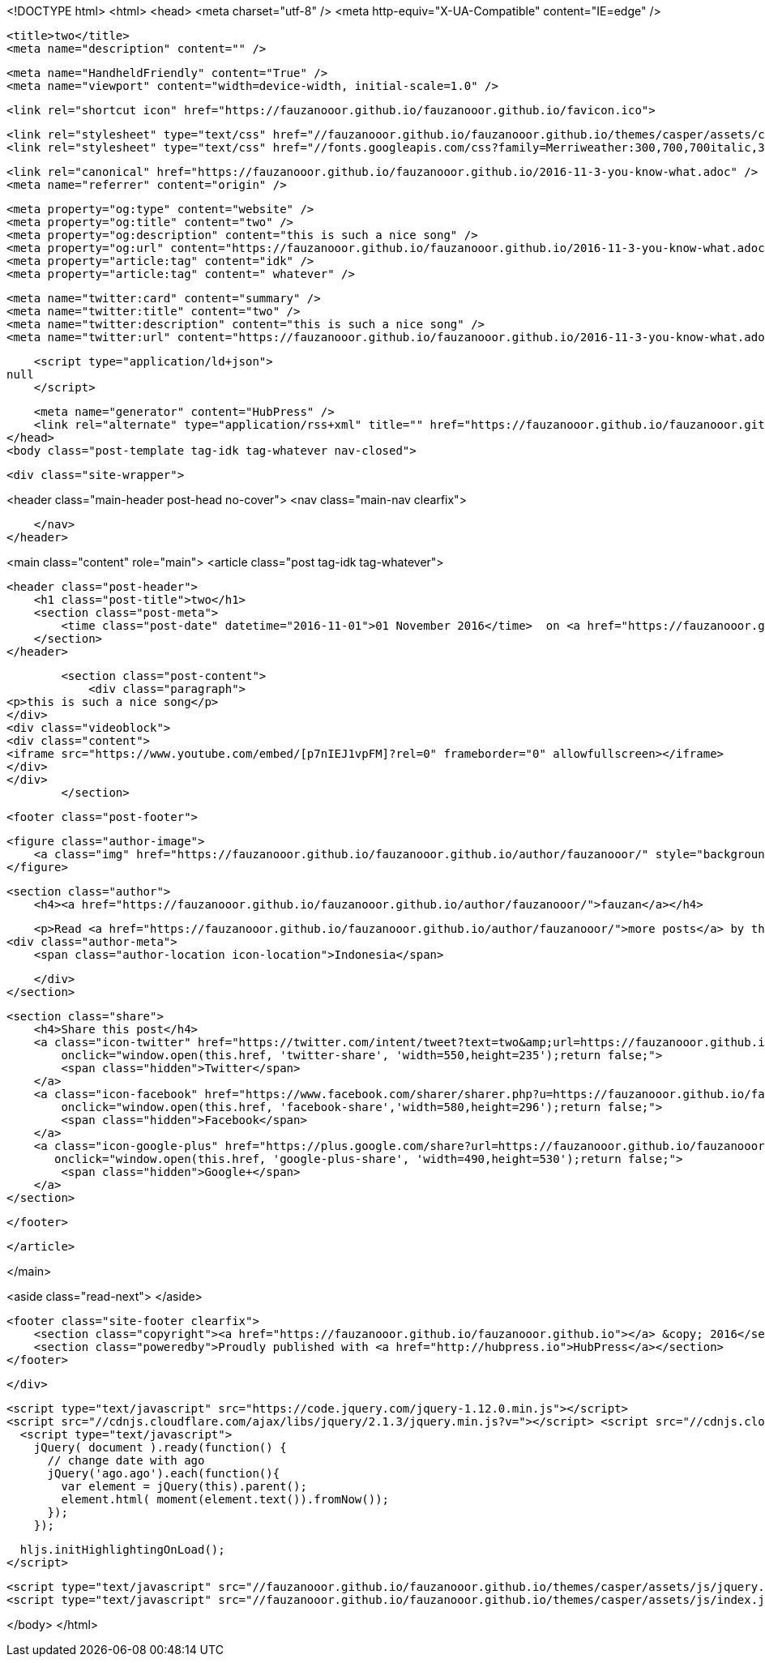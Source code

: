 <!DOCTYPE html>
<html>
<head>
    <meta charset="utf-8" />
    <meta http-equiv="X-UA-Compatible" content="IE=edge" />

    <title>two</title>
    <meta name="description" content="" />

    <meta name="HandheldFriendly" content="True" />
    <meta name="viewport" content="width=device-width, initial-scale=1.0" />

    <link rel="shortcut icon" href="https://fauzanooor.github.io/fauzanooor.github.io/favicon.ico">

    <link rel="stylesheet" type="text/css" href="//fauzanooor.github.io/fauzanooor.github.io/themes/casper/assets/css/screen.css?v=1480702793451" />
    <link rel="stylesheet" type="text/css" href="//fonts.googleapis.com/css?family=Merriweather:300,700,700italic,300italic|Open+Sans:700,400" />

    <link rel="canonical" href="https://fauzanooor.github.io/fauzanooor.github.io/2016-11-3-you-know-what.adoc" />
    <meta name="referrer" content="origin" />
    
    <meta property="og:type" content="website" />
    <meta property="og:title" content="two" />
    <meta property="og:description" content="this is such a nice song" />
    <meta property="og:url" content="https://fauzanooor.github.io/fauzanooor.github.io/2016-11-3-you-know-what.adoc" />
    <meta property="article:tag" content="idk" />
    <meta property="article:tag" content=" whatever" />
    
    <meta name="twitter:card" content="summary" />
    <meta name="twitter:title" content="two" />
    <meta name="twitter:description" content="this is such a nice song" />
    <meta name="twitter:url" content="https://fauzanooor.github.io/fauzanooor.github.io/2016-11-3-you-know-what.adoc" />
    
    <script type="application/ld+json">
null
    </script>

    <meta name="generator" content="HubPress" />
    <link rel="alternate" type="application/rss+xml" title="" href="https://fauzanooor.github.io/fauzanooor.github.io/rss/" />
</head>
<body class="post-template tag-idk tag-whatever nav-closed">

    

    <div class="site-wrapper">

        


<header class="main-header post-head no-cover">
    <nav class="main-nav  clearfix">
        
    </nav>
</header>

<main class="content" role="main">
    <article class="post tag-idk tag-whatever">

        <header class="post-header">
            <h1 class="post-title">two</h1>
            <section class="post-meta">
                <time class="post-date" datetime="2016-11-01">01 November 2016</time>  on <a href="https://fauzanooor.github.io/fauzanooor.github.io/tag/idk/">idk</a>, <a href="https://fauzanooor.github.io/fauzanooor.github.io/tag/whatever/"> whatever</a>
            </section>
        </header>

        <section class="post-content">
            <div class="paragraph">
<p>this is such a nice song</p>
</div>
<div class="videoblock">
<div class="content">
<iframe src="https://www.youtube.com/embed/[p7nIEJ1vpFM]?rel=0" frameborder="0" allowfullscreen></iframe>
</div>
</div>
        </section>

        <footer class="post-footer">


            <figure class="author-image">
                <a class="img" href="https://fauzanooor.github.io/fauzanooor.github.io/author/fauzanooor/" style="background-image: url(https://avatars.githubusercontent.com/u/11287440?v&#x3D;3)"><span class="hidden">fauzan's Picture</span></a>
            </figure>

            <section class="author">
                <h4><a href="https://fauzanooor.github.io/fauzanooor.github.io/author/fauzanooor/">fauzan</a></h4>

                    <p>Read <a href="https://fauzanooor.github.io/fauzanooor.github.io/author/fauzanooor/">more posts</a> by this author.</p>
                <div class="author-meta">
                    <span class="author-location icon-location">Indonesia</span>
                    
                </div>
            </section>


            <section class="share">
                <h4>Share this post</h4>
                <a class="icon-twitter" href="https://twitter.com/intent/tweet?text=two&amp;url=https://fauzanooor.github.io/fauzanooor.github.io/2016-11-3-you-know-what.adoc"
                    onclick="window.open(this.href, 'twitter-share', 'width=550,height=235');return false;">
                    <span class="hidden">Twitter</span>
                </a>
                <a class="icon-facebook" href="https://www.facebook.com/sharer/sharer.php?u=https://fauzanooor.github.io/fauzanooor.github.io/2016-11-3-you-know-what.adoc"
                    onclick="window.open(this.href, 'facebook-share','width=580,height=296');return false;">
                    <span class="hidden">Facebook</span>
                </a>
                <a class="icon-google-plus" href="https://plus.google.com/share?url=https://fauzanooor.github.io/fauzanooor.github.io/2016-11-3-you-know-what.adoc"
                   onclick="window.open(this.href, 'google-plus-share', 'width=490,height=530');return false;">
                    <span class="hidden">Google+</span>
                </a>
            </section>

        </footer>


    </article>

</main>

<aside class="read-next">
</aside>



        <footer class="site-footer clearfix">
            <section class="copyright"><a href="https://fauzanooor.github.io/fauzanooor.github.io"></a> &copy; 2016</section>
            <section class="poweredby">Proudly published with <a href="http://hubpress.io">HubPress</a></section>
        </footer>

    </div>

    <script type="text/javascript" src="https://code.jquery.com/jquery-1.12.0.min.js"></script>
    <script src="//cdnjs.cloudflare.com/ajax/libs/jquery/2.1.3/jquery.min.js?v="></script> <script src="//cdnjs.cloudflare.com/ajax/libs/moment.js/2.9.0/moment-with-locales.min.js?v="></script> <script src="//cdnjs.cloudflare.com/ajax/libs/highlight.js/8.4/highlight.min.js?v="></script> 
      <script type="text/javascript">
        jQuery( document ).ready(function() {
          // change date with ago
          jQuery('ago.ago').each(function(){
            var element = jQuery(this).parent();
            element.html( moment(element.text()).fromNow());
          });
        });

        hljs.initHighlightingOnLoad();
      </script>

    <script type="text/javascript" src="//fauzanooor.github.io/fauzanooor.github.io/themes/casper/assets/js/jquery.fitvids.js?v=1480702793451"></script>
    <script type="text/javascript" src="//fauzanooor.github.io/fauzanooor.github.io/themes/casper/assets/js/index.js?v=1480702793451"></script>

</body>
</html>
